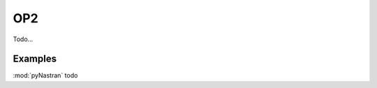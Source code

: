 ========================
OP2
========================

Todo...


Examples
-----------------

:mod:`pyNastran` todo
